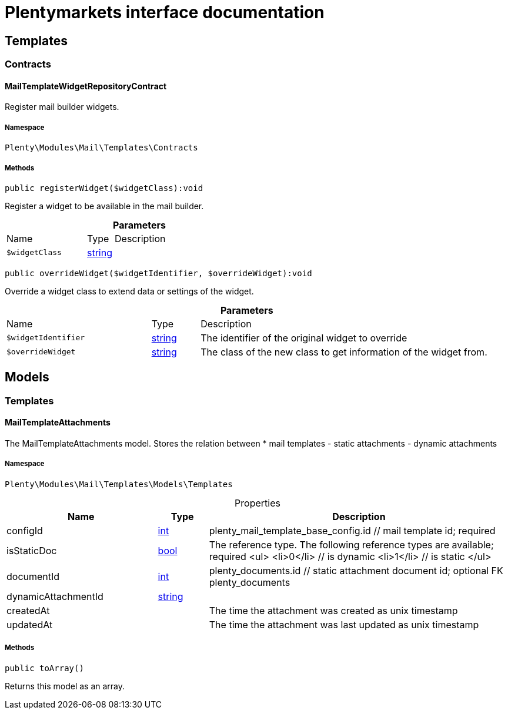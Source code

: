 :table-caption!:
:example-caption!:
:source-highlighter: prettify
:sectids!:
= Plentymarkets interface documentation


[[mail_templates]]
== Templates

[[mail_templates_contracts]]
===  Contracts
[[mail_contracts_mailtemplatewidgetrepositorycontract]]
==== MailTemplateWidgetRepositoryContract

Register mail builder widgets.



===== Namespace

`Plenty\Modules\Mail\Templates\Contracts`






===== Methods

[source%nowrap, php]
[#registerwidget]
----

public registerWidget($widgetClass):void

----







Register a widget to be available in the mail builder.

.*Parameters*
[cols="3,1,6"]
|===
|Name |Type |Description
a|`$widgetClass`
|link:http://php.net/string[string^]
a|
|===


[source%nowrap, php]
[#overridewidget]
----

public overrideWidget($widgetIdentifier, $overrideWidget):void

----







Override a widget class to extend data or settings of the widget.

.*Parameters*
[cols="3,1,6"]
|===
|Name |Type |Description
a|`$widgetIdentifier`
|link:http://php.net/string[string^]
a|The identifier of the original widget to override

a|`$overrideWidget`
|link:http://php.net/string[string^]
a|The class of the new class to get information of the widget from.
|===


[[mail_models]]
== Models

[[mail_models_templates]]
===  Templates
[[mail_templates_mailtemplateattachments]]
==== MailTemplateAttachments

The MailTemplateAttachments model. Stores the relation between
 *     mail templates - static attachments - dynamic attachments



===== Namespace

`Plenty\Modules\Mail\Templates\Models\Templates`





.Properties
[cols="3,1,6"]
|===
|Name |Type |Description

|configId
    |link:http://php.net/int[int^]
    a|plenty_mail_template_base_config.id // mail template id; required
|isStaticDoc
    |link:http://php.net/bool[bool^]
    a|The reference type. The following reference types are available; required
<ul>
     <li>0</li> // is dynamic
   <li>1</li> // is static
 </ul>
|documentId
    |link:http://php.net/int[int^]
    a|plenty_documents.id // static attachment document id; optional FK plenty_documents
|dynamicAttachmentId
    |link:http://php.net/string[string^]
    a|// dynamic attachment; optional; FK plenty_dynamic_attachments
|createdAt
    |
    a|The time the attachment was created as unix timestamp
|updatedAt
    |
    a|The time the attachment was last updated as unix timestamp
|===


===== Methods

[source%nowrap, php]
[#toarray]
----

public toArray()

----







Returns this model as an array.

